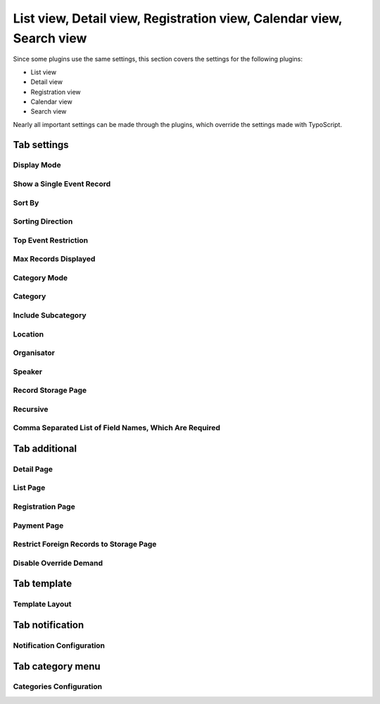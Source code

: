 ﻿.. include:: /Includes.rst.txt

.. highlight:: typoscript
.. _eventplugin-settings:

=====================================================================
List view, Detail view, Registration view, Calendar view, Search view
=====================================================================

Since some plugins use the same settings, this section covers the settings
for the following plugins:

* List view
* Detail view
* Registration view
* Calendar view
* Search view

Nearly all important settings can be made through the plugins, which override the
settings made with TypoScript.

.. only:: html

   .. contents:: Properties
      :depth: 1
      :local:

Tab settings
~~~~~~~~~~~~

Display Mode
------------

.. confval:: displayMode

   :Type: string
   :Default: all
   :Path: plugin.tx_sfeventmgt.settings
   :Scope: Plugin, TypoScript Setup
   :Plugin: List, Search, Calendar

   With this setting, the plugin can be configured to show **all** events, only **future** or only **past events**.

   Available options:

   - all
   - future
   - current_future
   - past
   - time_restriction

   .. note::

      Display mode `past` will not include events that have no enddate.

Show a Single Event Record
--------------------------

.. confval:: singleEvent

   :Type: int
   :Default: 0
   :Path: plugin.tx_sfeventmgt.settings
   :Scope: Plugin, TypoScript Setup
   :Plugin: Detail, Registration

   The detail view will show the configured event record if no event is passed to the detail or registration
   action by parameter. Can be used to display a single event on a page without the need to link to the detail
   or registration page from a list view.

Sort By
-------

.. confval:: orderField

   :Type: string
   :Default: (none)
   :Path: plugin.tx_sfeventmgt.settings
   :Scope: Plugin, TypoScript Setup
   :Plugin: List, Search, Calendar

   Defines which field should be used for sorting events in the frontend.

Sorting Direction
-----------------

.. confval:: orderDirection

   :Type: string
   :Default: (none)
   :Path: plugin.tx_sfeventmgt.settings
   :Scope: Plugin, TypoScript Setup
   :Plugin: List, Search, Calendar

   Defines the sorting direction for `orderField`.

   Possible values:

   - (empty value)
   - asc
   - desc

Top Event Restriction
---------------------

.. confval:: topEventRestriction

   :Type: int
   :Default: 0
   :Path: plugin.tx_sfeventmgt.settings
   :Scope: Plugin, TypoScript Setup
   :Plugin: List, Search, Calendar

   With this setting, the plugin can be configured to show **only top event** events, to **except top events**,
   or to ignore the top event restriction.

   Available options:

   - 0 (None - ignore top event restriction)
   - 1 (Except top events)
   - 2 (Only top events)

Max Records Displayed
---------------------

.. confval:: queryLimit

   :Type: string
   :Default: (none)
   :Path: plugin.tx_sfeventmgt.settings
   :Scope: Plugin, TypoScript Setup
   :Plugin: List, Search, Calendar

   The maximum number of records shown.

Category Mode
-------------

.. confval:: categoryConjunction

   :Type: string
   :Default: (none)
   :Path: plugin.tx_sfeventmgt.settings
   :Scope: Plugin, TypoScript Setup
   :Plugin: List, Search, Calendar

   This setting defines how categories are taken into account when selecting events.

   The following options are available:

   - Ignore category selection
   - Show events with selected categories (`OR`)
   - Show events with selected categories (`AND`)
   - Do NOT show events with selected categories (`NOTOR`)
   - Do NOT show events with selected categories (`NOTAND`)

Category
--------

.. confval:: category

   :Type: string
   :Default: (none)
   :Path: plugin.tx_sfeventmgt.settings
   :Scope: Plugin, TypoScript Setup
   :Plugin: List, Search, Calendar

   Restrict events to be shown by one or more categories.

Include Subcategory
-------------------

.. confval:: includeSubcategories

   :Type: int
   :Default: 0
   :Path: plugin.tx_sfeventmgt.settings
   :Scope: Plugin, TypoScript Setup
   :Plugin: List, Search, Calendar

   Includes subcategories of the selected category.

Location
--------

.. confval:: location

   :Type: string
   :Default: (none)
   :Path: plugin.tx_sfeventmgt.settings
   :Scope: Plugin, TypoScript Setup
   :Plugin: List, Search, Calendar

   Restrict events to be shown by one location.

Organisator
-----------

.. confval:: organisator

   :Type: string
   :Default: (none)
   :Path: plugin.tx_sfeventmgt.settings
   :Scope: Plugin, TypoScript Setup
   :Plugin: List, Search, Calendar

   Restrict events to be shown by one organiser.

Speaker
-------

.. confval:: speaker

   :Type: string
   :Default: (none)
   :Path: plugin.tx_sfeventmgt.settings
   :Scope: Plugin, TypoScript Setup
   :Plugin: List, Search, Calendar

   Restrict events to be shown by one speaker.

Record Storage Page
-------------------

.. confval:: storagePage

   :Type: int or list of ints
   :Default: (none)
   :Path: plugin.tx_sfeventmgt.settings
   :Scope: Plugin, TypoScript Setup
   :Plugin: List, Search, Calendar, Registration, Detail

   One or more sysfolders where events are stored.

Recursive
---------

.. confval:: recursive

   :Type: int
   :Default: 0
   :Path: plugin.tx_sfeventmgt.settings
   :Scope: Plugin, TypoScript Setup
   :Plugin: List, Search, Calendar, Registration, Detail

   Recursion level for record storage page.

Comma Separated List of Field Names, Which Are Required
-------------------------------------------------------

.. confval:: registration.requiredFields

   :Type: string
   :Default: (none)
   :Path: plugin.tx_sfeventmgt.settings
   :Scope: Plugin, TypoScript Setup
   :Plugin: Registration

   List of field names that are mandatory for registration. The fields
   firstname, lastname, and email are always required and cannot be overridden.

   The following additional fields are available:

   - title
   - company
   - address
   - zip
   - city
   - country
   - phone
   - gender
   - dateOfBirth
   - notes
   - accepttc

   Note that all fields are checked if they are empty or not. If the field "accepttc" (or any other
   boolean field) is included in the list of required fields, it is checked if the field value is true.


Tab additional
~~~~~~~~~~~~~~

Detail Page
-----------

.. confval:: detailPid
   :name: event-plugins-registration-pid
   :Type: int
   :Default: 0
   :Path: plugin.tx_sfeventmgt.settings
   :Scope: Plugin, TypoScript Setup
   :Plugin: List, Search, Calendar, Registration, Detail

   Page where the plugin is configured to show event details.

List Page
---------

.. confval:: listPid

   :Type: int
   :Default: 0
   :Path: plugin.tx_sfeventmgt.settings
   :Scope: Plugin, TypoScript Setup
   :Plugin: List, Search, Calendar, Registration, Detail

   Page where the list view for events is shown. Only available when the plugin is configured to show event details.

Registration Page
-----------------

.. confval:: registrationPid
   :name: event-plugin-registration-pid
   :Type: int
   :Default: 0
   :Path: plugin.tx_sfeventmgt.settings
   :Scope: Plugin, TypoScript Setup
   :Plugin: List, Search, Calendar, Registration, Detail

   Page where the plugin is configured to show event registration.

Payment Page
------------

.. confval:: paymentPid
   :name: event-plugin-payment-pid
   :Type: int
   :Default: 0
   :Path: plugin.tx_sfeventmgt.settings
   :Scope: Plugin, TypoScript Setup
   :Plugin: List, Search, Calendar, Registration, Detail

   Page where the plugin is configured to handle payments for registration.

Restrict Foreign Records to Storage Page
----------------------------------------

.. confval:: restrictForeignRecordsToStoragePage

   :Type: int
   :Default: 0
   :Path: plugin.tx_sfeventmgt.settings
   :Scope: Plugin, TypoScript Setup
   :Plugin: List, Search, Calendar

   Categories, locations, and organizers will only be loaded from the configured storage page (recursive).

Disable Override Demand
-----------------------

.. confval:: disableOverrideDemand

   :Type: int
   :Default: 0
   :Path: plugin.tx_sfeventmgt.settings
   :Scope: Plugin, TypoScript Setup
   :Plugin: List, Search, Calendar

   If set, the settings of the plugin can't be overridden by arguments in the URL.

Tab template
~~~~~~~~~~~~

Template Layout
---------------

.. confval:: templateLayout
   :name: event-plugin-template-layout
   :Type: string
   :Default: (none)
   :Path: plugin.tx_sfeventmgt.settings
   :Scope: Plugin, TypoScript Setup
   :Plugin: List, Search, Calendar, Registration, Detail

   With this setting, the plugin can be configured to show different template layouts.

   * Template layouts can be configured with Page TSConfig.
   * Template layout can be used/set by TypoScript (`settings.templateLayout`)


Tab notification
~~~~~~~~~~~~~~~~

Notification Configuration
---------------------------

.. confval:: notification.senderEmail

   :Type: string
   :Default: (none)
   :Path: plugin.tx_sfeventmgt.settings
   :Scope: Plugin, TypoScript Setup
   :Plugin: Registration

   Email address of emails sent to the user. This should be the email address of the site admin or a general information
   email address. The user will see this email address as sender.


.. confval:: notification.senderName

   :Type: string
   :Default: (none)
   :Path: plugin.tx_sfeventmgt.settings
   :Scope: Plugin, TypoScript Setup
   :Plugin: Registration

   Name of the sender.


.. confval:: notification.replyToEmail

   :Type: string
   :Default: (none)
   :Path: plugin.tx_sfeventmgt.settings
   :Scope: Plugin, TypoScript Setup
   :Plugin: Registration

   Reply-to email address of emails sent to the user.
   Default: empty


.. confval:: notification.adminEmail

   :Type: string
   :Default: (none)
   :Path: plugin.tx_sfeventmgt.settings
   :Scope: Plugin, TypoScript Setup
   :Plugin: Registration

   E-Mail address(es) of website admin(s) who receive new/confirmed registrations.
   Multiple E-Mail addresses must be separated with a comma.


.. confval:: notification.registrationNew.userSubject

   :Type: string
   :Default: (none)
   :Path: plugin.tx_sfeventmgt.settings
   :Scope: Plugin, TypoScript Setup
   :Plugin: Registration

   Subject of email sent to the user when a new registration is created.


.. confval:: notification.registrationWaitlistNew.userSubject

   :Type: string
   :Default: (none)
   :Path: plugin.tx_sfeventmgt.settings
   :Scope: Plugin, TypoScript Setup
   :Plugin: Registration

   Subject of email sent to the user when a new registration on the waitlist is created.


.. confval:: notification.registrationNew.adminSubject

   :Type: string
   :Default: (none)
   :Path: plugin.tx_sfeventmgt.settings
   :Scope: Plugin, TypoScript Setup
   :Plugin: Registration

   Subject of email sent to the admin when a new registration is created.


.. confval:: notification.registrationWaitlistNew.adminSubject

   :Type: string
   :Default: (none)
   :Path: plugin.tx_sfeventmgt.settings
   :Scope: Plugin, TypoScript Setup
   :Plugin: Registration

   Subject of email sent to the admin when a new registration on the waitlist is created.


.. confval:: notification.registrationConfirmed.userSubject

   :Type: string
   :Default: (none)
   :Path: plugin.tx_sfeventmgt.settings
   :Scope: Plugin, TypoScript Setup
   :Plugin: Registration

   Subject of email sent to the user when a registration has been confirmed.


.. confval:: notification.registrationWaitlistConfirmed.userSubject

   :Type: string
   :Default: (none)
   :Path: plugin.tx_sfeventmgt.settings
   :Scope: Plugin, TypoScript Setup
   :Plugin: Registration

   Subject of email sent to the user when a registration on the waitlist has been confirmed.


.. confval:: notification.registrationConfirmed.adminSubject

   :Type: string
   :Default: (none)
   :Path: plugin.tx_sfeventmgt.settings
   :Scope: Plugin, TypoScript Setup
   :Plugin: Registration

   Subject of email sent to the admin when a registration has been confirmed.


.. confval:: notification.registrationWaitlistConfirmed.adminSubject

   :Type: string
   :Default: (none)
   :Path: plugin.tx_sfeventmgt.settings
   :Scope: Plugin, TypoScript Setup
   :Plugin: Registration

   Subject of email sent to the admin when a registration on the waitlist has been confirmed.


.. confval:: notification.registrationCancelled.userSubject

   :Type: string
   :Default: (none)
   :Path: plugin.tx_sfeventmgt.settings
   :Scope: Plugin, TypoScript Setup
   :Plugin: Registration

   Subject of email sent to the user when a registration has been cancelled.


.. confval:: notification.registrationCancelled.adminSubject

   :Type: string
   :Default: (none)
   :Path: plugin.tx_sfeventmgt.settings
   :Scope: Plugin, TypoScript Setup
   :Plugin: Registration

   Subject of email sent to the admin when a registration has been cancelled.


Tab category menu
~~~~~~~~~~~~~~~~~

Categories Configuration
------------------------

.. confval:: categoryMenu.categories

   :Type: list of strings
   :Default: (none)
   :Path: plugin.tx_sfeventmgt.settings
   :Scope: Plugin, TypoScript Setup
   :Plugin: List, Search, Calendar

   A subset of categories that will be shown in the category menu. If empty, all categories will be shown.


.. confval:: categoryMenu.includeSubcategories

   :Type: int
   :Default: 0
   :Path: plugin.tx_sfeventmgt.settings
   :Scope: Plugin, TypoScript Setup
   :Plugin: List, Search, Calendar

   Includes subcategories of selected categories in the category menu.


.. confval:: categoryMenu.orderField

   :Type: string
   :Default: title
   :Path: plugin.tx_sfeventmgt.settings
   :Scope: Plugin, TypoScript Setup
   :Plugin: List, Search, Calendar

   Order field for the category menu (internally limited to "title", "uid", and "sorting").


.. confval:: categoryMenu.orderDirection

   :Type: string
   :Default: asc
   :Path: plugin.tx_sfeventmgt.settings
   :Scope: Plugin, TypoScript Setup
   :Plugin: List, Search, Calendar

   Order direction for the category menu.
